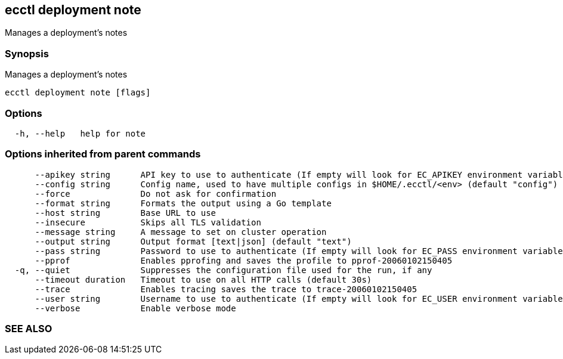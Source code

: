 == ecctl deployment note

Manages a deployment's notes

[float]
=== Synopsis

Manages a deployment's notes

----
ecctl deployment note [flags]
----

[float]
=== Options

----
  -h, --help   help for note
----

[float]
=== Options inherited from parent commands

----
      --apikey string      API key to use to authenticate (If empty will look for EC_APIKEY environment variable)
      --config string      Config name, used to have multiple configs in $HOME/.ecctl/<env> (default "config")
      --force              Do not ask for confirmation
      --format string      Formats the output using a Go template
      --host string        Base URL to use
      --insecure           Skips all TLS validation
      --message string     A message to set on cluster operation
      --output string      Output format [text|json] (default "text")
      --pass string        Password to use to authenticate (If empty will look for EC_PASS environment variable)
      --pprof              Enables pprofing and saves the profile to pprof-20060102150405
  -q, --quiet              Suppresses the configuration file used for the run, if any
      --timeout duration   Timeout to use on all HTTP calls (default 30s)
      --trace              Enables tracing saves the trace to trace-20060102150405
      --user string        Username to use to authenticate (If empty will look for EC_USER environment variable)
      --verbose            Enable verbose mode
----

[float]
=== SEE ALSO

// * xref:ecctl_deployment.adoc[ecctl deployment]	 - Manages deployments
// * xref:ecctl_deployment_note_create.adoc[ecctl deployment note create]	 - Adds a note to a deployment
// * xref:ecctl_deployment_note_list.adoc[ecctl deployment note list]	 - Lists the deployment notes
// * xref:ecctl_deployment_note_show.adoc[ecctl deployment note show]	 - Shows a deployment note
// * xref:ecctl_deployment_note_update.adoc[ecctl deployment note update]	 - Updates the deployment notes
